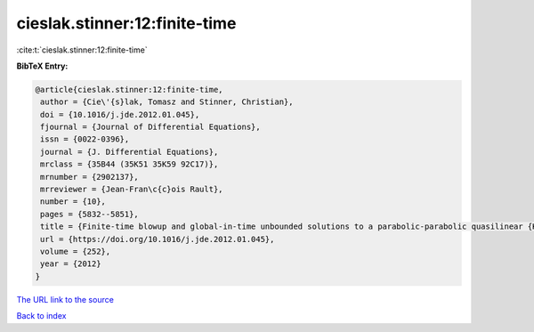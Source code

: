 cieslak.stinner:12:finite-time
==============================

:cite:t:`cieslak.stinner:12:finite-time`

**BibTeX Entry:**

.. code-block:: bibtex

   @article{cieslak.stinner:12:finite-time,
    author = {Cie\'{s}lak, Tomasz and Stinner, Christian},
    doi = {10.1016/j.jde.2012.01.045},
    fjournal = {Journal of Differential Equations},
    issn = {0022-0396},
    journal = {J. Differential Equations},
    mrclass = {35B44 (35K51 35K59 92C17)},
    mrnumber = {2902137},
    mrreviewer = {Jean-Fran\c{c}ois Rault},
    number = {10},
    pages = {5832--5851},
    title = {Finite-time blowup and global-in-time unbounded solutions to a parabolic-parabolic quasilinear {K}eller-{S}egel system in higher dimensions},
    url = {https://doi.org/10.1016/j.jde.2012.01.045},
    volume = {252},
    year = {2012}
   }
`The URL link to the source <ttps://doi.org/10.1016/j.jde.2012.01.045}>`_


`Back to index <../By-Cite-Keys.html>`_
